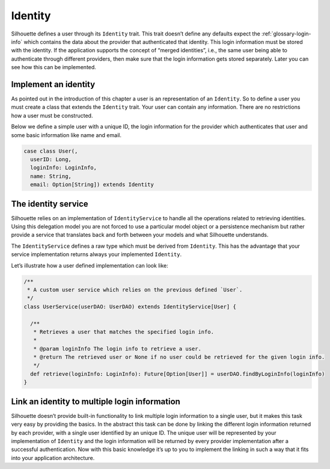 Identity
========

Silhouette defines a user through its ``Identity`` trait. This trait
doesn’t define any defaults expect the :ref:`glossary-login-info`
which contains the data about the provider that authenticated that
identity. This login information must be stored with the identity.
If the application supports the concept of “merged identities”, i.e.,
the same user being able to authenticate through different providers,
then make sure that the login information gets stored separately. Later
you can see how this can be implemented.

Implement an identity
---------------------

As pointed out in the introduction of this chapter a user is an
representation of an ``Identity``. So to define a user you must create a
class that extends the ``Identity`` trait. Your user can contain any
information. There are no restrictions how a user must be constructed.

Below we define a simple user with a unique ID, the login information for
the provider which authenticates that user and some basic information like
name and email.

.. code-block:: scala

    case class User(,
      userID: Long,
      loginInfo: LoginInfo,
      name: String,
      email: Option[String]) extends Identity

The identity service
--------------------

Silhouette relies on an implementation of ``IdentityService`` to handle
all the operations related to retrieving identities. Using this
delegation model you are not forced to use a particular model object or
a persistence mechanism but rather provide a service that translates
back and forth between your models and what Silhouette understands.

The ``IdentityService`` defines a raw type which must be derived from
``Identity``. This has the advantage that your service implementation
returns always your implemented ``Identity``.

Let’s illustrate how a user defined implementation can look like:

.. code-block:: scala

    /**
     * A custom user service which relies on the previous defined `User`.
     */
    class UserService(userDAO: UserDAO) extends IdentityService[User] {

      /**
       * Retrieves a user that matches the specified login info.
       *
       * @param loginInfo The login info to retrieve a user.
       * @return The retrieved user or None if no user could be retrieved for the given login info.
       */
      def retrieve(loginInfo: LoginInfo): Future[Option[User]] = userDAO.findByLoginInfo(loginInfo)
    }

Link an identity to multiple login information
----------------------------------------------

Silhouette doesn’t provide built-in functionality to link multiple
login information to a single user, but it makes this task very easy
by providing the basics. In the abstract this task can be done by
linking the different login information returned by each provider,
with a single user identified by an unique ID. The unique user will
be represented by your implementation of ``Identity`` and the login
information will be returned by every provider implementation after
a successful authentication. Now with this basic knowledge it’s up
to you to implement the linking in such a way that it fits into your
application architecture.
